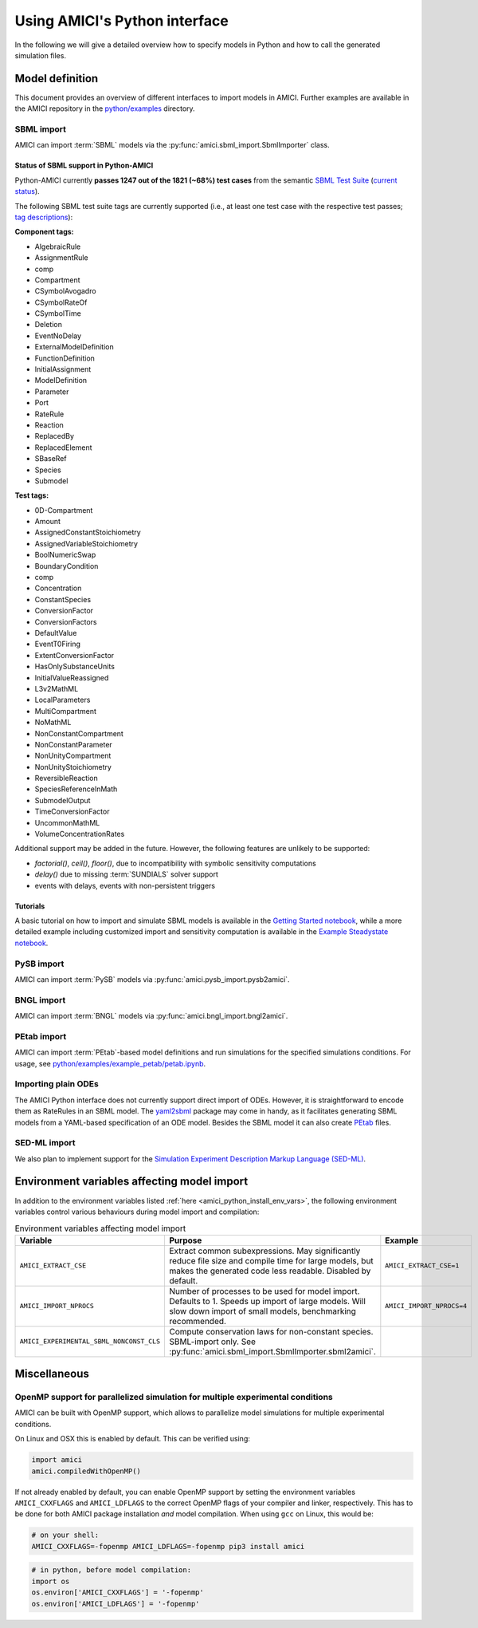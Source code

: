 .. _python_interface:

******************************
Using AMICI's Python interface
******************************

In the following we will give a detailed overview how to specify models in
Python and how to call the generated simulation files.

Model definition
================

This document provides an overview of different interfaces to import models
in AMICI. Further examples are available in the AMICI repository in the
`python/examples <https://github.com/AMICI-dev/AMICI/tree/master/python/examples>`_
directory.

SBML import
-----------

AMICI can import :term:`SBML` models via the
:py:func:`amici.sbml_import.SbmlImporter` class.

.. _amici_python_sbml_support:

Status of SBML support in Python-AMICI
++++++++++++++++++++++++++++++++++++++

Python-AMICI currently **passes 1247 out of the 1821 (~68%) test cases** from
the semantic
`SBML Test Suite <https://github.com/sbmlteam/sbml-test-suite/>`_
(`current status <https://github.com/AMICI-dev/AMICI/actions>`_).

The following SBML test suite tags are currently supported
(i.e., at least one test case with the respective test passes;
`tag descriptions <https://github.com/sbmlteam/sbml-test-suite/blob/master/docs/tags-documentation/all-tags.txt>`_):

**Component tags:**

* AlgebraicRule
* AssignmentRule
* comp
* Compartment
* CSymbolAvogadro
* CSymbolRateOf
* CSymbolTime
* Deletion
* EventNoDelay
* ExternalModelDefinition
* FunctionDefinition
* InitialAssignment
* ModelDefinition
* Parameter
* Port
* RateRule
* Reaction
* ReplacedBy
* ReplacedElement
* SBaseRef
* Species
* Submodel

**Test tags:**

* 0D-Compartment
* Amount
* AssignedConstantStoichiometry
* AssignedVariableStoichiometry
* BoolNumericSwap
* BoundaryCondition
* comp
* Concentration
* ConstantSpecies
* ConversionFactor
* ConversionFactors
* DefaultValue
* EventT0Firing
* ExtentConversionFactor
* HasOnlySubstanceUnits
* InitialValueReassigned
* L3v2MathML
* LocalParameters
* MultiCompartment
* NoMathML
* NonConstantCompartment
* NonConstantParameter
* NonUnityCompartment
* NonUnityStoichiometry
* ReversibleReaction
* SpeciesReferenceInMath
* SubmodelOutput
* TimeConversionFactor
* UncommonMathML
* VolumeConcentrationRates

Additional support may be added in the future. However, the following features are
unlikely to be supported:

- `factorial()`, `ceil()`, `floor()`, due to incompatibility with
  symbolic sensitivity computations
- `delay()` due to missing :term:`SUNDIALS` solver support
- events with delays, events with non-persistent triggers

Tutorials
+++++++++

A basic tutorial on how to import and simulate SBML models is available in the
`Getting Started notebook <GettingStarted.ipynb>`_, while a more detailed example
including customized import and sensitivity computation is available in the
`Example Steadystate notebook <ExampleSteadystate.ipynb>`_.

PySB import
-----------

AMICI can import :term:`PySB` models via
:py:func:`amici.pysb_import.pysb2amici`.

BNGL import
-----------

AMICI can import :term:`BNGL` models via
:py:func:`amici.bngl_import.bngl2amici`.

PEtab import
------------

AMICI can import :term:`PEtab`-based model definitions and run simulations for
the specified simulations conditions. For usage, see
`python/examples/example_petab/petab.ipynb <petab.ipynb>`_.

Importing plain ODEs
--------------------

The AMICI Python interface does not currently support direct import of ODEs.
However, it is straightforward to encode them as RateRules in an SBML model.
The `yaml2sbml <https://github.com/yaml2sbml-dev/yaml2sbml>`_ package may come in
handy, as it facilitates generating SBML models from a YAML-based specification
of an ODE model. Besides the SBML model it can also create
`PEtab <https://github.com/PEtab-dev/PEtab>`_ files.

SED-ML import
-------------

We also plan to implement support for the
`Simulation Experiment Description Markup Language (SED-ML) <https://sed-ml.org/>`_.

Environment variables affecting model import
============================================

In addition to the environment variables listed
:ref:`here <amici_python_install_env_vars>`, the following environment
variables control various behaviours during model import and compilation:

.. list-table:: Environment variables affecting model import
   :widths: 25 50 25
   :header-rows: 1

   * - Variable
     - Purpose
     - Example
   * - ``AMICI_EXTRACT_CSE``
     - Extract common subexpressions. May significantly reduce file size and
       compile time for large models, but makes the generated code less
       readable. Disabled by default.
     - ``AMICI_EXTRACT_CSE=1``
   * - ``AMICI_IMPORT_NPROCS``
     - Number of processes to be used for model import. Defaults to 1.
       Speeds up import of large models. Will slow down import of small models,
       benchmarking recommended.
     - ``AMICI_IMPORT_NPROCS=4``
   * - ``AMICI_EXPERIMENTAL_SBML_NONCONST_CLS``
     - Compute conservation laws for non-constant species. SBML-import only.
       See :py:func:`amici.sbml_import.SbmlImporter.sbml2amici`.
     -


Miscellaneous
=============

.. _amici_python_openmp:

OpenMP support for parallelized simulation for multiple experimental conditions
-------------------------------------------------------------------------------

AMICI can be built with OpenMP support, which allows to parallelize model
simulations for multiple experimental conditions.

On Linux and OSX this is enabled by default. This can be verified using:

.. code-block:: python

   import amici
   amici.compiledWithOpenMP()

If not already enabled by default, you can enable OpenMP support by setting
the environment variables ``AMICI_CXXFLAGS`` and ``AMICI_LDFLAGS`` to the
correct OpenMP flags of your compiler and linker, respectively. This has to be
done for both AMICI package installation *and* model compilation. When using
``gcc`` on Linux, this would be:

.. code-block:: bash

   # on your shell:
   AMICI_CXXFLAGS=-fopenmp AMICI_LDFLAGS=-fopenmp pip3 install amici

.. code-block:: python

   # in python, before model compilation:
   import os
   os.environ['AMICI_CXXFLAGS'] = '-fopenmp'
   os.environ['AMICI_LDFLAGS'] = '-fopenmp'
